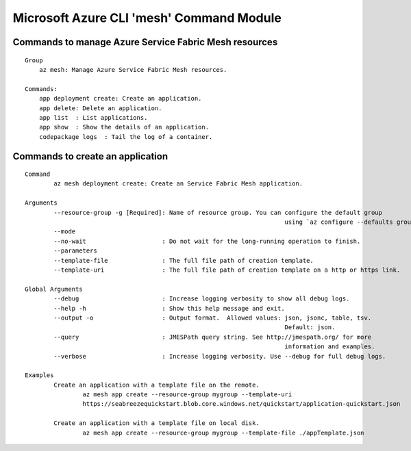 Microsoft Azure CLI 'mesh' Command Module
==============================================================

Commands to manage Azure Service Fabric Mesh resources
++++++++++++++++++++++++++++++++++++++++++++++++++++++++++++++
::

    Group
        az mesh: Manage Azure Service Fabric Mesh resources.

    Commands:
        app deployment create: Create an application.
        app delete: Delete an application.
        app list  : List applications.
        app show  : Show the details of an application.
        codepackage logs  : Tail the log of a container.

Commands to create an application
++++++++++++++++++++++++++++++++++++++++++++++++++++++++++++++
::

	Command
		az mesh deployment create: Create an Service Fabric Mesh application.

	Arguments
		--resource-group -g [Required]: Name of resource group. You can configure the default group
										using `az configure --defaults group=<name>`.
		--mode
		--no-wait                     : Do not wait for the long-running operation to finish.
		--parameters
		--template-file               : The full file path of creation template.
		--template-uri                : The full file path of creation template on a http or https link.

	Global Arguments
		--debug                       : Increase logging verbosity to show all debug logs.
		--help -h                     : Show this help message and exit.
		--output -o                   : Output format.  Allowed values: json, jsonc, table, tsv.
										Default: json.
		--query                       : JMESPath query string. See http://jmespath.org/ for more
										information and examples.
		--verbose                     : Increase logging verbosity. Use --debug for full debug logs.

	Examples
		Create an application with a template file on the remote.
			az mesh app create --resource-group mygroup --template-uri
			https://seabreezequickstart.blob.core.windows.net/quickstart/application-quickstart.json

		Create an application with a template file on local disk.
			az mesh app create --resource-group mygroup --template-file ./appTemplate.json
